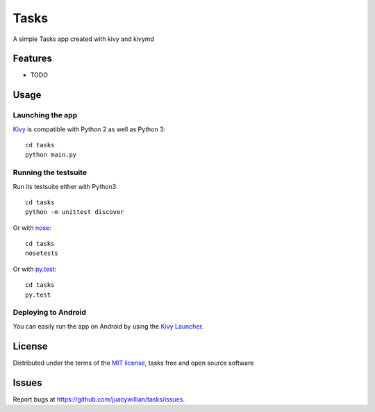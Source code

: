 =============================
Tasks
=============================

A simple Tasks app created with kivy and kivymd


Features
--------

* TODO


Usage
-----

Launching the app
~~~~~~~~~~~~~~~~~

`Kivy`_ is compatible with Python 2 as well as Python 3::

    cd tasks
    python main.py

Running the testsuite
~~~~~~~~~~~~~~~~~~~~~

Run its testsuite either with Python3::

    cd tasks
    python -m unittest discover

Or with `nose`_::

    cd tasks
    nosetests

Or with `py.test`_::

    cd tasks
    py.test

Deploying to Android
~~~~~~~~~~~~~~~~~~~~

You can easily run the app on Android by using the `Kivy Launcher`_.


License
-------

Distributed under the terms of the `MIT license`_, tasks free and open source software


Issues
------

Report bugs at https://github.com/juacywillian/tasks/issues.


.. _`Kivy Launcher`: http://kivy.org/docs/guide/packaging-android.html#packaging-your-application-for-the-kivy-launcher
.. _`Kivy`: https://github.com/kivy/kivy
.. _`MIT License`: http://opensource.org/licenses/MIT
.. _`nose`: https://github.com/nose-devs/nose/
.. _`py.test`: http://pytest.org/latest/
